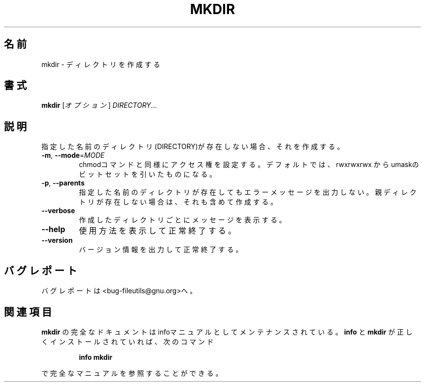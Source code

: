.\" Copyright Andries Brouwer, Ragnar Hojland Espinosa and A. Wik, 1998.
.\"
.\" Japanese Version Copyright (c) 1999 Kazuyuki Tanisako
.\"         all rights reserved.
.\" Translated Tue May 9 01:56 JST 1999
.\"         by Kazuyuki Tanisako
.\" Updated Tue May  8 16:54:29 JST 2001
.\"         by Asakawa Satoshi <rod@i.am>
.\"
.\" This file may be copied under the conditions described
.\" in the LDP GENERAL PUBLIC LICENSE, Version 1, September 1998
.\" that should have been distributed together with this file.
.\"
.\" DO NOT MODIFY THIS FILE!  It was generated by help2man 1.5.1.2.
.TH MKDIR 1 "November 1998" "GNU fileutils 4.0" "FSF"
.\"O .SH NAME
.SH 名前
.\"O mkdir \- make directories
mkdir \- ディレクトリを作成する
.\"O .SH SYNOPSIS
.SH 書式
.B mkdir
.\"O [\fIOPTION\fR]\fI DIRECTORY\fR...
[\fIオプション\fR]\fI DIRECTORY\fR...
.\"O .SH DESCRIPTION
.SH 説明
.PP
.\" Add any additional description here
.PP
.\"O Create the DIRECTORY(ies), if they do not already exist.
指定した名前のディレクトリ(DIRECTORY)が存在しない場合、それを作成する。
.TP
\fB\-m\fR, \fB\-\-mode\fR=\fIMODE\fR
.\"O set permission mode (as in chmod), not rwxrwxrwx - umask
chmodコマンドと同様にアクセス権を設定する。
デフォルトでは、rwxrwxrwx からumaskのビットセットを引いたものになる。
.TP
\fB\-p\fR, \fB\-\-parents\fR
.\"O no error if existing, make parent directories as needed
指定した名前のディレクトリが存在してもエラーメッセージを出力しない。
親ディレクトリが存在しない場合は、それも含めて作成する。
.TP
\fB\-\-verbose\fR
.\"O print a message for each created directory
作成したディレクトリごとにメッセージを表示する。
.TP
\fB\-\-help\fR
.\"O display this help and exit
使用方法を表示して正常終了する。
.TP
\fB\-\-version\fR
.\"O output version information and exit
バージョン情報を出力して正常終了する。
.\"O .SH "REPORTING BUGS"
.SH バグレポート
.\"O Report bugs to <bug-fileutils@gnu.org>.
バグレポートは<bug-fileutils@gnu.org>へ。
.\"O .SH "SEE ALSO"
.SH 関連項目
.\"O The full documentation for
.\"O .B mkdir
.\"O is maintained as a Texinfo manual.  If the
.\"O .B info
.\"O and
.\"O .B mkdir
.\"O programs are properly installed at your site, the command
.\"O .IP
.\"O .B info mkdir
.\"O .PP
.\"O should give you access to the complete manual.
.B mkdir
の完全なドキュメントはinfoマニュアルとしてメンテナンスされている。
.B info
と
.B mkdir
が正しくインストールされていれば、次のコマンド
.IP
.B info mkdir
.PP
で完全なマニュアルを参照することができる。
